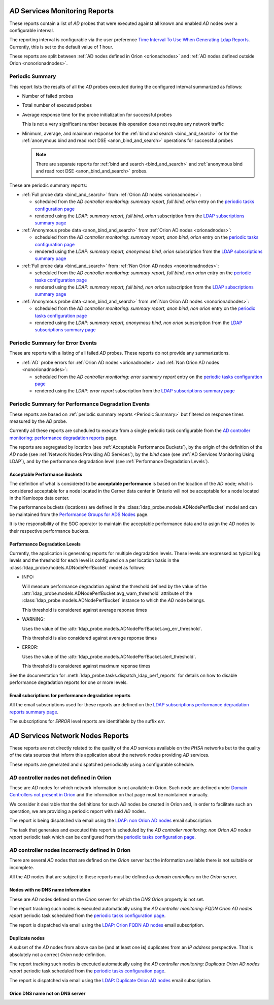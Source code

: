 `AD` Services Monitoring Reports
================================

These reports contain a list of `AD` probes that were executed against all
known and enabled `AD` nodes over a configurable interval.

The reporting interval is configurable via the user preference `Time Interval
To Use When Generating Ldap Reports
</../../../admin/dynamic_preferences/globalpreferencemodel/?q=ldap_reports_period>`__.
Currently, this is set to the default value of 1 hour.

These reports are split between :ref:`AD nodes defined in Orion <orionadnodes>`
and :ref:`AD nodes defined outside Orion <nonorionadnodes>`.

Periodic Summary
----------------

This report lists the results of all the `AD` probes executed during the
configured interval summarized as follows:

* Number of failed probes

* Total number of executed probes

* Average response time for the probe initialization for successful probes

  This is not a very significant number because this operation does not
  require any network traffic
  
* Minimum, average, and maximum response for the 
  :ref:`bind and search <bind_and_search>` or for the 
  :ref:`anonymous bind and read root DSE <anon_bind_and_search>` operations
  for successful probes
  
  .. note::
  
    There are separate reports for :ref:`bind and search
    <bind_and_search>` and :ref:`anonymous bind and read root DSE
    <anon_bind_and_search>` probes.
    
These are periodic summary reports:

* :ref:`Full probe data <bind_and_search>` from :ref:`Orion AD nodes
  <orionadnodes>`:
  
  * scheduled from the `AD controller monitoring: summary report, full bind,
    orion` entry on the `periodic tasks configuration page
    </../../../admin/django_celery_beat/periodictask/>`__
    
  * rendered using the `LDAP: summary report, full bind, orion` subscription
    from the `LDAP subscriptions summary page
    </../../../admin/ssl_cert_tracker/subscription/?q=LDAP%3A>`__

* :ref:`Anonymous probe data <anon_bind_and_search>` from :ref:`Orion AD nodes
  <orionadnodes>`:
  
  * scheduled from the `AD controller monitoring: summary report, anon bind,
    orion` entry on the `periodic tasks configuration page
    </../../../admin/django_celery_beat/periodictask/>`__
    
  * rendered using the `LDAP: summary report, anonymous bind, orion`
    subscription from the `LDAP subscriptions summary page
    </../../../admin/ssl_cert_tracker/subscription/?q=LDAP%3A>`__

* :ref:`Full probe data <bind_and_search>` from :ref:`Non Orion AD nodes
  <nonorionadnodes>`:
  
  * scheduled from the `AD controller monitoring: summary report, full bind,
    non orion` entry on the `periodic tasks configuration page
    </../../../admin/django_celery_beat/periodictask/>`__
    
  * rendered using the `LDAP: summary report, full bind, non orion`
    subscription from the `LDAP subscriptions summary page
    </../../../admin/ssl_cert_tracker/subscription/?q=LDAP%3A>`__

* :ref:`Anonymous probe data <anon_bind_and_search>` from :ref:`Non Orion AD
  nodes <nonorionadnodes>`:
  
  * scheduled from the `AD controller monitoring: summary report, anon bind,
    non orion` entry on the `periodic tasks configuration page
    </../../../admin/django_celery_beat/periodictask/>`__
    
  * rendered using the `LDAP: summary report, anonymous bind, non orion`
    subscription from the `LDAP subscriptions summary page
    </../../../admin/ssl_cert_tracker/subscription/?q=LDAP%3A>`__


Periodic Summary for Error Events
---------------------------------

These are reports with a listing of all failed `AD` probes. These reports do
not provide any summarizations.

* :ref:`AD` probe errors for :ref:`Orion AD nodes <orionadnodes>` and 
  :ref:`Non Orion AD nodes <nonorionadnodes>`:

  * scheduled from the `AD controller monitoring: error summary report` entry
    on the `periodic tasks configuration page
    </../../../admin/django_celery_beat/periodictask/>`__
    
  * rendered using the `LDAP: error report` subscription
    from the `LDAP subscriptions summary page
    </../../../admin/ssl_cert_tracker/subscription/?q=LDAP%3A>`__


Periodic Summary for Performance Degradation Events
---------------------------------------------------

These reports are based on :ref:`periodic summary reports <Periodic Summary>`
but filtered on response times measured by the `AD` probe.

Currently all these reports are scheduled to execute from a single periodic
task configurable from the `AD controller monitoring: performance degradation reports
</../../../admin/django_celery_beat/periodictask/?q=performance+degradation+reports>`__
page.

The reports are segregated by location (see :ref:`Acceptable Performance
Buckets`), by the origin of the definition of the `AD` node (see :ref:`Network
Nodes Providing AD Services`), by the `bind` case (see :ref:`AD Services
Monitoring Using LDAP`), and by the performance degradation level (see
:ref:`Performance Degradation Levels`).

Acceptable Performance Buckets
^^^^^^^^^^^^^^^^^^^^^^^^^^^^^^

The definition of what is considered to be **acceptable performance** is based
on the location of the `AD` node; what is considered acceptable for a node
located in the Cerner data center in Ontario will not be acceptable for a
node located in the Kamloops data center.

The performance buckets (locations) are defined in the
:class:`ldap_probe.models.ADNodePerfBucket` model and can be maintained from
the `Performance Groups for ADS Nodes
</../../../admin/ldap_probe/adnodeperfbucket/>`__ page.

It is the responsibility of the SOC operator to maintain the acceptable
performance data and to asign the `AD` nodes to their respective performance
buckets.

Performance Degradation Levels
^^^^^^^^^^^^^^^^^^^^^^^^^^^^^^

Currently, the application is generating reports for multiple degradation
levels. These levels are expressed as typical log levels and the threshold
for each level is configured on a per location basis in the
:class:`ldap_probe.models.ADNodePerfBucket` model as follows:

* INFO:
  
  Will measure performance degradation against the threshold
  defined by the value of the
  :attr:`ldap_probe.models.ADNodePerfBucket.avg_warn_threshold`
  attribute of the :class:`ldap_probe.models.ADNodePerfBucket` instance
  to which the `AD` node belongs.
  
  This threshold is considered against average reponse times

* WARNING:

  Uses the value of the
  :attr:`ldap_probe.models.ADNodePerfBucket.avg_err_threshold`.
  
  This threshold is also considered against average reponse times

* ERROR:
  
  Uses the value of the
  :attr:`ldap_probe.models.ADNodePerfBucket.alert_threshold`.
  
  This threshold is considered against maximum reponse times
  
See the documentation for :meth:`ldap_probe.tasks.dispatch_ldap_perf_reports`
for details on how to disable performance degradation reports for one or more
levels.

Email subcriptions for performance degradation reports
^^^^^^^^^^^^^^^^^^^^^^^^^^^^^^^^^^^^^^^^^^^^^^^^^^^^^^

All the email subscriptions used for these reports are defined on the
`LDAP subscriptions performance degradation reports summary page
</../../../admin/ssl_cert_tracker/subscription/?q=degrade>`__.

The subscriptions for `ERROR` level reports are identifiable by the suffix
`err`.

`AD` Services Network Nodes Reports
===================================

These reports are not directly related to the quality of the `AD` services
available on the `PHSA` networks but to the quality of the data sources
that inform this application about the network nodes providing `AD` services.

These reports are generated and dispatched periodically using a configurable
schedule.

`AD` controller nodes not defined in Orion
------------------------------------------

These are `AD` nodes for which network information is not available in Orion.
Such node are defined under `Domain Controllers not present in Orion
</../../../admin/ldap_probe/nonorionadnode/>`__ and the information on that
page must be maintained manually.

We consider it desirable that the definitions for such `AD` nodes be created
in Orion and, in order to facilitate such an operation, we are providing a
periodic report with said `AD` nodes.

The report is being dispatched via email using the `LDAP: non Orion AD nodes
<../../../admin/ssl_cert_tracker/subscription/?q=LDAP%3A+non+Orion+AD+nodes>`__
email subscription.

The task that generates and executed this report is scheduled by the
`AD controller monitoring: non Orion AD nodes report` periodic task which can be
configured from the `periodic tasks configuration page
</../../../admin/django_celery_beat/periodictask/>`__.

`AD` controller nodes incorrectly defined in Orion
--------------------------------------------------

There are several `AD` nodes that are defined on the `Orion` server but the
information available there is not suitable or incomplete.

All the `AD` nodes that are subject to these reports must be defined as
`domain controllers` on the `Orion` server.


Nodes with no DNS name information
^^^^^^^^^^^^^^^^^^^^^^^^^^^^^^^^^^

These are `AD` nodes defined on the `Orion` server for which the `DNS` `Orion`
property is not set.

The report tracking such nodes is executed automatically using the 
`AD controller monitoring: FQDN Orion AD nodes report` periodic task
scheduled from the `periodic tasks configuration page
</../../../admin/django_celery_beat/periodictask/>`__.

The report is dispatched via email using the `LDAP: Orion FQDN AD nodes
</../../../admin/ssl_cert_tracker/subscription/?q=LDAP%3A+Orion+FQDN+AD+nodes>`__
email subscription.
 

Duplicate nodes
^^^^^^^^^^^^^^^

A subset of the `AD` nodes from above can be (and at least one **is**)
duplicates from an `IP address` perspective. That is absolutely not a correct
`Orion` node definition.

The report tracking such nodes is executed automatically using the 
`AD controller monitoring: Duplicate Orion AD nodes report` periodic task
scheduled from the `periodic tasks configuration page
</../../../admin/django_celery_beat/periodictask/>`__.

The report is dispatched via email using the `LDAP: Duplicate Orion AD nodes
</../../../admin/ssl_cert_tracker/subscription/?q=LDAP%3A+Duplicate+Orion+AD+nodes>`__
email subscription.



Orion DNS name not on DNS server
^^^^^^^^^^^^^^^^^^^^^^^^^^^^^^^^

.. todo::

    See `<https://trello.com/c/Y2gHblhU>`__.